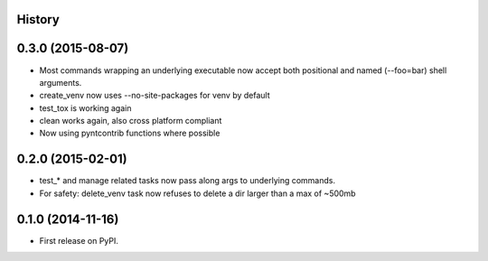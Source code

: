 .. :changelog:

History
-------

0.3.0 (2015-08-07)
------------------

* Most commands wrapping an underlying executable now accept both positional and named (--foo=bar) shell arguments.
* create_venv now uses --no-site-packages for venv by default
* test_tox is working again
* clean works again, also cross platform compliant
* Now using pyntcontrib functions where possible

0.2.0 (2015-02-01)
------------------

* test_* and manage related tasks now pass along args to underlying commands.
* For safety: delete_venv task now refuses to delete a dir larger than a max of ~500mb

0.1.0 (2014-11-16)
------------------

* First release on PyPI.
